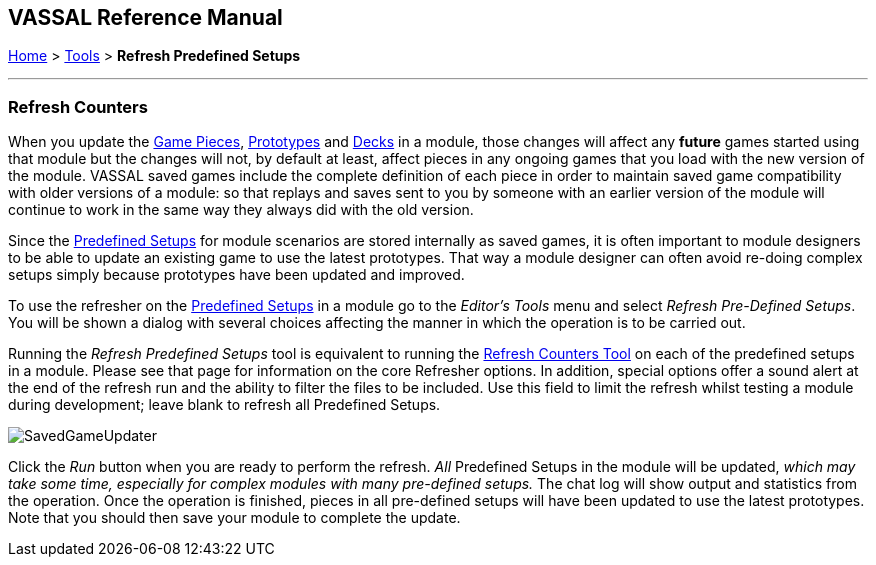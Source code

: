 == VASSAL Reference Manual
[#top]

[.small]#<<index.adoc#toc,Home>> > <<Tools.adoc#top,Tools>> > *Refresh Predefined Setups*#

'''''

=== Refresh Counters
When you update the <<GamePiece.adoc#top,Game Pieces>>, <<Prototypes.adoc#top,Prototypes>> and <<Decks and Cards.adoc#top,Decks>> in a module, those changes will affect any *future* games started using that module but the changes will not, by default at least, affect pieces in any ongoing games that you load with the new version of the module. VASSAL saved games include the complete definition of each piece in order to maintain saved game compatibility with older versions of a module: so that replays and saves sent to you by someone with an earlier version of the module will continue to work in the same way they always did with the old version.

Since the <<GameModule.adoc#PredefinedSetup, Predefined Setups>> for module scenarios are stored internally as saved games, it is often important to module designers to be able to update an existing game to use the latest prototypes. That way a module designer can often avoid re-doing complex setups simply because prototypes have been updated and improved.

To use the refresher on the <<GameModule.adoc#PredefinedSetup, Predefined Setups>> in a module go to the _Editor's_ _Tools_ menu and select _Refresh Pre-Defined Setups_. You will be shown a dialog with several choices affecting the manner in which the operation is to be carried out.

Running the _Refresh Predefined Setups_ tool is equivalent to running the <<GameRefresher.adoc#top, Refresh Counters Tool>> on each of the predefined setups in a module. Please see that page for information on the core Refresher options. In addition, special options offer a sound alert at the end of the refresh run and the ability to filter the files to be included. Use this field to limit the refresh whilst testing a module during development; leave blank to refresh all Predefined Setups.

[.text-center]
image:images/SavedGameUpdater.png[]

Click the _Run_ button when you are ready to perform the refresh. _All_ Predefined Setups in the module will be updated, _which may take some time, especially for complex modules with many pre-defined setups._ The chat log will show output and statistics from the operation. Once the operation is finished, pieces in all pre-defined setups will have been updated to use the latest prototypes.
Note that you should then save your module to complete the update.
